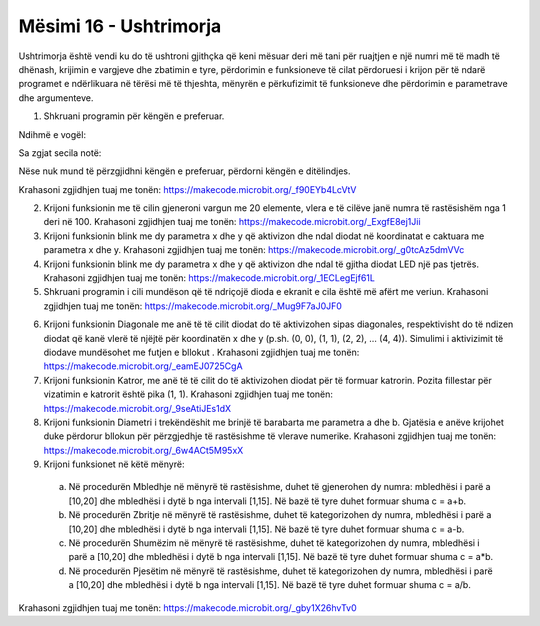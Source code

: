 Mësimi 16 - Ushtrimorja
=======================

Ushtrimorja është vendi ku do të ushtroni gjithçka që keni mësuar deri më tani për ruajtjen e një numri më të madh të dhënash, krijimin e vargjeve dhe zbatimin e tyre, përdorimin e funksioneve të cilat përdoruesi i krijon për të ndarë programet e ndërlikuara në tërësi më të thjeshta, mënyrën e përkufizimit të funksioneve dhe përdorimin e parametrave dhe argumenteve.

1.	Shkruani programin për këngën e preferuar.

Ndihmë e vogël:


.. image:: ../_images/81.png
     :align: center
     :width: 300px

Sa zgjat secila notë: |nota|

.. |nota| image:: ../_images/82.png
            :width: 400px

Nëse nuk mund të përzgjidhni këngën e preferuar, përdorni këngën e ditëlindjes.

.. image:: ../_images/83.jpg
     :align: center
     :width: 600px

Krahasoni zgjidhjen tuaj me tonën:  https://makecode.microbit.org/_f90EYb4LcVtV

2.	Krijoni funksionin me të cilin gjeneroni vargun me 20 elemente, vlera e të cilëve janë numra të rastësishëm nga 1 deri në 100. Krahasoni zgjidhjen tuaj me tonën: https://makecode.microbit.org/_ExgfE8ej1Jii

3.	Krijoni funksionin blink me dy parametra x dhe y që aktivizon dhe ndal diodat në koordinatat e caktuara me parametra x dhe y. Krahasoni zgjidhjen tuaj me tonën: https://makecode.microbit.org/_g0tcAz5dmVVc

4.	Krijoni funksionin blink me dy parametra x dhe y që aktivizon dhe ndal të gjitha diodat LED një pas tjetrës. Krahasoni zgjidhjen tuaj me tonën: https://makecode.microbit.org/_1ECLegEjf61L

5.	Shkruani programin i cili mundëson që të ndriçojë dioda e ekranit e cila është më afërt me veriun. Krahasoni zgjidhjen tuaj me tonën: https://makecode.microbit.org/_Mug9F7aJ0JF0


.. |pauza| image:: ../_images/84.png
              :width: 150px

6.	Krijoni funksionin Diagonale me anë të të cilit diodat do të aktivizohen sipas diagonales, respektivisht do të ndizen diodat që kanë vlerë të njëjtë për koordinatën x dhe y (p.sh. (0, 0), (1, 1), (2, 2), … (4, 4)). Simulimi i aktivizimit të diodave mundësohet me futjen e bllokut |pauza|. Krahasoni zgjidhjen tuaj me tonën: https://makecode.microbit.org/_eamEJ0725CgA

7.	Krijoni funksionin Katror, me anë të të cilit do të aktivizohen diodat për të formuar katrorin. Pozita fillestar për vizatimin e katrorit është pika (1, 1). Krahasoni zgjidhjen tuaj me tonën: https://makecode.microbit.org/_9seAtiJEs1dX

8.	Krijoni funksionin Diametri i trekëndëshit me brinjë të barabarta me parametra a dhe b. Gjatësia e anëve krijohet duke përdorur bllokun për përzgjedhje të rastësishme të vlerave numerike. Krahasoni zgjidhjen tuaj me tonën: https://makecode.microbit.org/_6w4ACt5M95xX

9.	Krijoni funksionet në këtë mënyrë:


    a.	Në procedurën Mbledhje në mënyrë të rastësishme, duhet të gjenerohen dy numra: mbledhësi i parë a [10,20] dhe mbledhësi i dytë b nga intervali [1,15]. Në bazë të tyre duhet formuar shuma c = a+b.
    b.	Në procedurën Zbritje në mënyrë të rastësishme, duhet të kategorizohen dy numra, mbledhësi i parë a [10,20] dhe mbledhësi i dytë b nga intervali [1,15]. Në bazë të tyre duhet formuar shuma c = a-b.
    c.	Në procedurën Shumëzim në mënyrë të rastësishme, duhet të kategorizohen dy numra, mbledhësi i parë a [10,20] dhe mbledhësi i dytë b nga intervali [1,15]. Në bazë të tyre duhet formuar shuma c = a*b.
    d.	Në procedurën Pjesëtim në mënyrë të rastësishme, duhet të kategorizohen dy numra, mbledhësi i parë a [10,20] dhe mbledhësi i dytë b nga intervali [1,15]. Në bazë të tyre duhet formuar shuma c = a/b.


Krahasoni zgjidhjen tuaj me tonën: https://makecode.microbit.org/_gby1X26hvTv0
